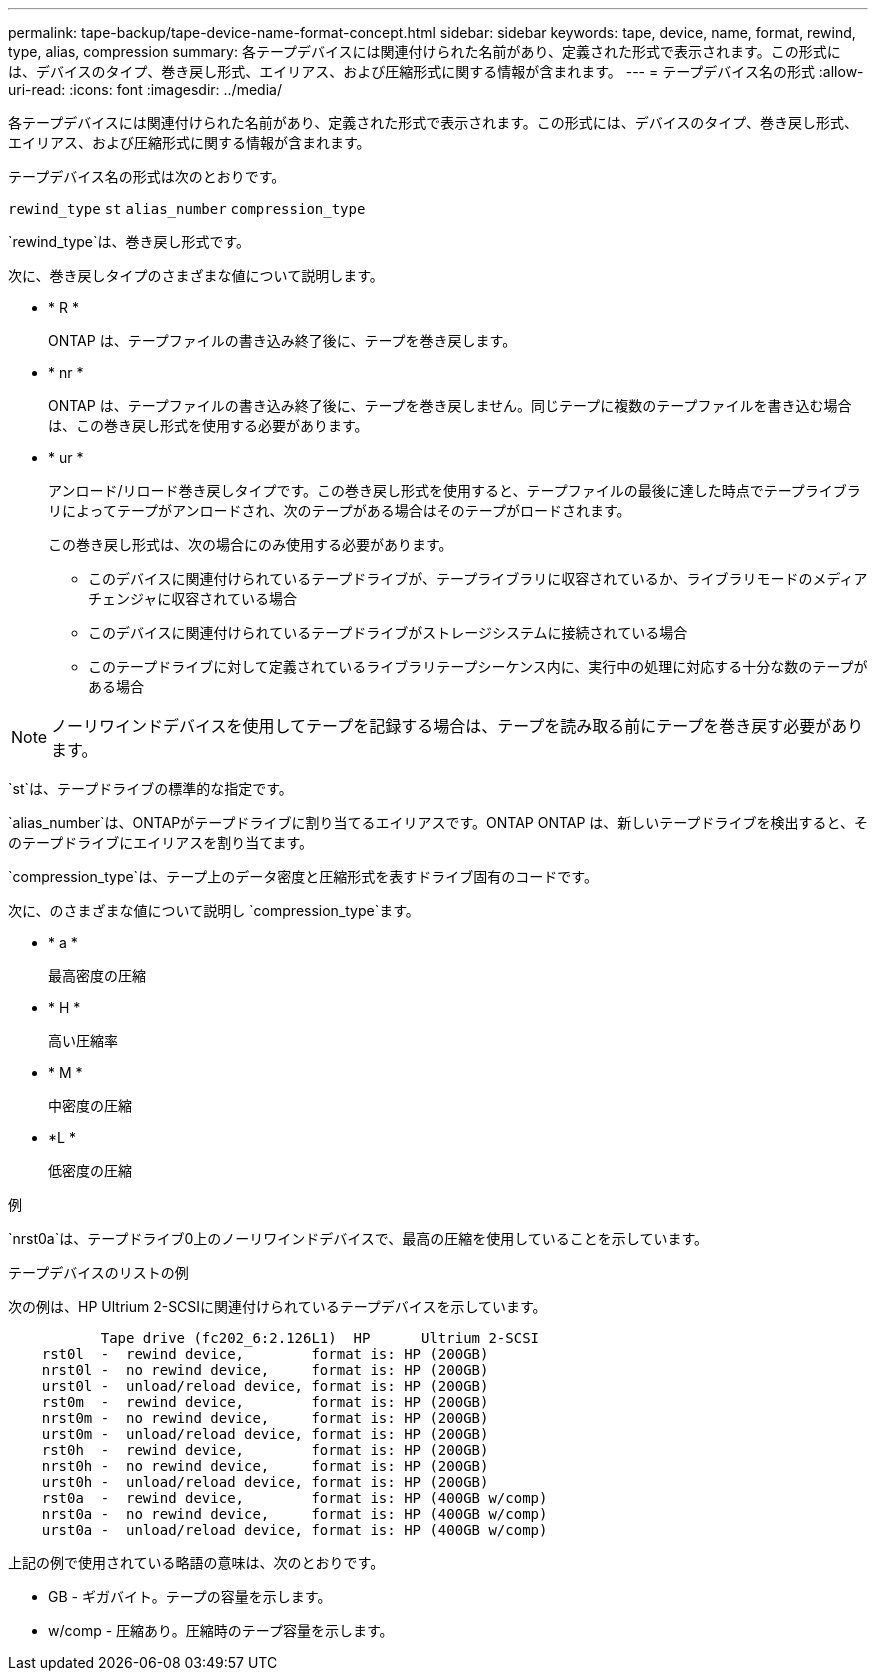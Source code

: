 ---
permalink: tape-backup/tape-device-name-format-concept.html 
sidebar: sidebar 
keywords: tape, device, name, format, rewind, type, alias, compression 
summary: 各テープデバイスには関連付けられた名前があり、定義された形式で表示されます。この形式には、デバイスのタイプ、巻き戻し形式、エイリアス、および圧縮形式に関する情報が含まれます。 
---
= テープデバイス名の形式
:allow-uri-read: 
:icons: font
:imagesdir: ../media/


[role="lead"]
各テープデバイスには関連付けられた名前があり、定義された形式で表示されます。この形式には、デバイスのタイプ、巻き戻し形式、エイリアス、および圧縮形式に関する情報が含まれます。

テープデバイス名の形式は次のとおりです。

`rewind_type` `st` `alias_number` `compression_type`

`rewind_type`は、巻き戻し形式です。

次に、巻き戻しタイプのさまざまな値について説明します。

* * R *
+
ONTAP は、テープファイルの書き込み終了後に、テープを巻き戻します。

* * nr *
+
ONTAP は、テープファイルの書き込み終了後に、テープを巻き戻しません。同じテープに複数のテープファイルを書き込む場合は、この巻き戻し形式を使用する必要があります。

* * ur *
+
アンロード/リロード巻き戻しタイプです。この巻き戻し形式を使用すると、テープファイルの最後に達した時点でテープライブラリによってテープがアンロードされ、次のテープがある場合はそのテープがロードされます。

+
この巻き戻し形式は、次の場合にのみ使用する必要があります。

+
** このデバイスに関連付けられているテープドライブが、テープライブラリに収容されているか、ライブラリモードのメディアチェンジャに収容されている場合
** このデバイスに関連付けられているテープドライブがストレージシステムに接続されている場合
** このテープドライブに対して定義されているライブラリテープシーケンス内に、実行中の処理に対応する十分な数のテープがある場合




[NOTE]
====
ノーリワインドデバイスを使用してテープを記録する場合は、テープを読み取る前にテープを巻き戻す必要があります。

====
`st`は、テープドライブの標準的な指定です。

`alias_number`は、ONTAPがテープドライブに割り当てるエイリアスです。ONTAP ONTAP は、新しいテープドライブを検出すると、そのテープドライブにエイリアスを割り当てます。

`compression_type`は、テープ上のデータ密度と圧縮形式を表すドライブ固有のコードです。

次に、のさまざまな値について説明し `compression_type`ます。

* * a *
+
最高密度の圧縮

* * H *
+
高い圧縮率

* * M *
+
中密度の圧縮

* *L *
+
低密度の圧縮



.例
`nrst0a`は、テープドライブ0上のノーリワインドデバイスで、最高の圧縮を使用していることを示しています。

.テープデバイスのリストの例
次の例は、HP Ultrium 2-SCSIに関連付けられているテープデバイスを示しています。

[listing]
----

           Tape drive (fc202_6:2.126L1)  HP      Ultrium 2-SCSI
    rst0l  -  rewind device,        format is: HP (200GB)
    nrst0l -  no rewind device,     format is: HP (200GB)
    urst0l -  unload/reload device, format is: HP (200GB)
    rst0m  -  rewind device,        format is: HP (200GB)
    nrst0m -  no rewind device,     format is: HP (200GB)
    urst0m -  unload/reload device, format is: HP (200GB)
    rst0h  -  rewind device,        format is: HP (200GB)
    nrst0h -  no rewind device,     format is: HP (200GB)
    urst0h -  unload/reload device, format is: HP (200GB)
    rst0a  -  rewind device,        format is: HP (400GB w/comp)
    nrst0a -  no rewind device,     format is: HP (400GB w/comp)
    urst0a -  unload/reload device, format is: HP (400GB w/comp)
----
上記の例で使用されている略語の意味は、次のとおりです。

* GB - ギガバイト。テープの容量を示します。
* w/comp - 圧縮あり。圧縮時のテープ容量を示します。

